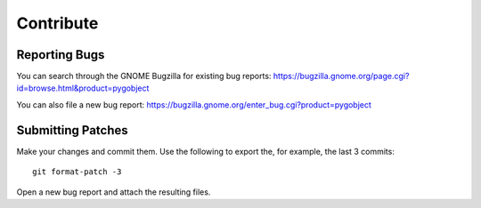 ==========
Contribute
==========


Reporting Bugs
--------------

You can search through the GNOME Bugzilla for existing bug reports:
https://bugzilla.gnome.org/page.cgi?id=browse.html&product=pygobject

You can also file a new bug report:
https://bugzilla.gnome.org/enter_bug.cgi?product=pygobject


Submitting Patches
------------------

Make your changes and commit them. Use the following to export the, for
example, the last 3 commits::

    git format-patch -3

Open a new bug report and attach the resulting files.
